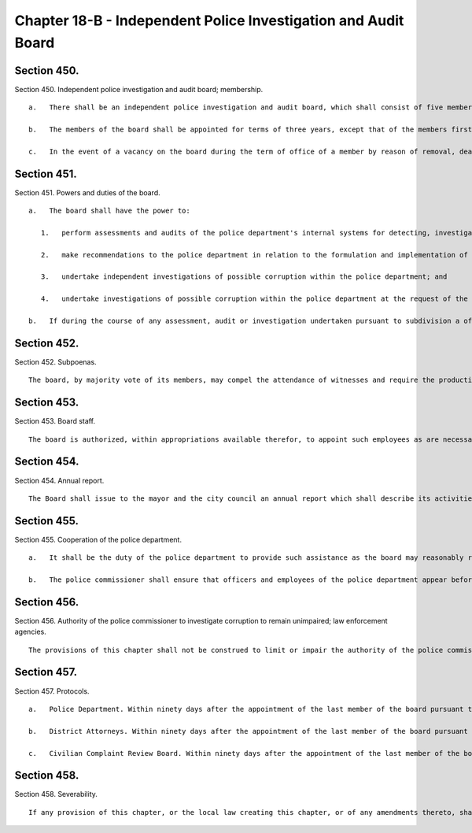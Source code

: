 Chapter 18-B - Independent Police Investigation and Audit Board
=================
Section 450.
----------

Section 450. Independent police investigation and audit board; membership. ::


	   a.   There shall be an independent police investigation and audit board, which shall consist of five members of the public, appointed by the mayor, who shall be residents of the city of New York. The members of the board shall be appointed as follows: (i) two members shall be appointed by the mayor; (ii) two members shall be designated by the city council; and (iii) the chair shall be appointed by the mayor after consultation with the speaker of the council. No member of the board shall hold any other public office or employment.
	
	   b.   The members of the board shall be appointed for terms of three years, except that of the members first appointed, two shall be appointed for terms of one year, of whom one shall have been designated by the council and one shall have been appointed by the mayor, two shall be appointed for terms of two years, of whom one shall have been designated by the council and one shall have been appointed by the mayor, and the chair shall be appointed for a term of three years.
	
	   c.   In the event of a vacancy on the board during the term of office of a member by reason of removal, death, resignation, or otherwise, a successor shall be chosen in the same manner as the original appointment. A member appointed to fill a vacancy shall serve for the balance of the unexpired term.




Section 451.
----------

Section 451. Powers and duties of the board. ::


	   a.   The board shall have the power to:
	
	      1.   perform assessments and audits of the police department's internal systems for detecting, investigating and preventing corruption among uniformed and civilian members of the police department, and make recommendations for the improvement of those systems;
	
	      2.   make recommendations to the police department in relation to the formulation and implementation of policies and programs to detect and eliminate corruption;
	
	      3.   undertake independent investigations of possible corruption within the police department; and
	
	      4.   undertake investigations of possible corruption within the police department at the request of the mayor or the police commissioner.
	
	   b.   If during the course of any assessment, audit or investigation undertaken pursuant to subdivision a of this section, the board forms a reasonable belief that criminal activity or other wrongdoing has occurred or is occurring, the board shall, as soon as practicable, report the facts that support such belief to the police commissioner and the appropriate prosecuting attorney.




Section 452.
----------

Section 452. Subpoenas. ::


	   The board, by majority vote of its members, may compel the attendance of witnesses and require the production of such records and other materials as are necessary for the investigation of any matter within its jurisdiction pursuant to this chapter. The board may designate those of its employees it deems necessary to administer oaths and to examine persons in connection with any such matter.




Section 453.
----------

Section 453. Board staff. ::


	   The board is authorized, within appropriations available therefor, to appoint such employees as are necessary to exercise its powers and fulfill its duties.




Section 454.
----------

Section 454. Annual report. ::


	   The Board shall issue to the mayor and the city council an annual report which shall describe its activities and summarize its actions.




Section 455.
----------

Section 455. Cooperation of the police department. ::


	   a.   It shall be the duty of the police department to provide such assistance as the board may reasonably request, to cooperate fully with investigations by the board, and to provide to the board upon request records and other materials which are necessary for the investigation of any matter within its jurisdiction pursuant to this chapter, except such records or materials that cannot be disclosed by law.
	
	   b.   The police commissioner shall ensure that officers and employees of the police department appear before and respond to inquiries of the board in connection with the investigation of any matter within the board's jurisdiction pursuant to this chapter, provided that such inquiries are conducted in accordance with department procedures for interrogation of members.




Section 456.
----------

Section 456. Authority of the police commissioner to investigate corruption to remain unimpaired; law enforcement agencies. ::


	   The provisions of this chapter shall not be construed to limit or impair the authority of the police commissioner to investigate corruption within the department, or to discipline members of the department. Nor shall the provisions of this chapter be construed to prevent or hinder the investigation or prosecution of members of the department for violations of law or rules and regulations of the department by any court of competent jurisdiction, a grand jury, district attorney, or other authorized officer, agency or body.




Section 457.
----------

Section 457. Protocols. ::


	   a.   Police Department. Within ninety days after the appointment of the last member of the board pursuant to section four hundred and fifty, the board and the police commissioner shall establish a protocol pursuant to which information shall be exchanged and cooperation between the board and the department facilitated in accordance with the provisions of this chapter. Such protocol shall also provide for means of avoiding and resolving potential disputes arising out of investigations independently undertaken by both the board and the department.
	
	   b.   District Attorneys. Within ninety days after the appointment of the last member of the board pursuant to section four hundred and fifty, the board shall enter into a protocol with each of the city's district attorneys pursuant to which information shall be exchanged, cooperation between the board and the district attorneys facilitated, and potential disputes arising out of investigations independently undertaken by the board and a district attorney's office shall be avoided and resolved. Any investigation undertaken by the board pursuant to paragraphs three or four of subdivision a of section four hundred and fifty-one shall be conducted in accordance with the provisions of the applicable protocol, if any, entered into pursuant to this subdivision. Provided, however, that the lack of a protocol pursuant to this subdivision shall not prohibit the board from undertaking any investigation authorized by this chapter.
	
	   c.   Civilian Complaint Review Board. Within ninety days after the appointment of the last member of the board pursuant to section four hundred and fifty, the board and the civilian complaint review board established pursuant to chapter eighteen-a of this charter shall establish a protocol pursuant to which (i) the board, if in the course of any assessment, audit or investigation undertaken pursuant to subdivision a of section four hundred and fifty-one, forms a reasonable belief that any act of misconduct, as defined in paragraph one of subdivision c of section four hundred and forty of this charter, has occurred or is occurring, shall as soon as practicable, report the facts that support such belief to the civilian complaint review board; (ii) the civilian complaint review board, if in the course of an investigation authorized pursuant to chapter eighteen-a of the charter, forms a reasonable belief that any act of corruption has occurred or is occurring, shall as soon as practicable, report the facts that support such belief to the board; and (iii) information shall be exchanged and cooperation between the boards facilitated.




Section 458.
----------

Section 458. Severability. ::


	   If any provision of this chapter, or the local law creating this chapter, or of any amendments thereto, shall be held invalid or ineffective in whole or in part or inapplicable to any person or situation, such holding shall not affect, impair or invalidate the remainder of this chapter or local law, and all other provisions thereof shall nevertheless be separately and fully effective and the application of any such provision to other persons or situations shall not be affected.




